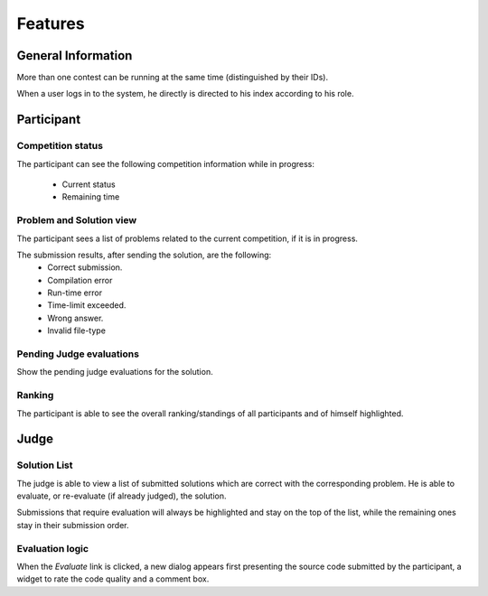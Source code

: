 ========
Features
========

-------------------
General Information
-------------------

More than one contest can be running at the same time (distinguished by their
IDs).

When a user logs in to the system, he directly is directed to his index
according to his role.

-----------
Participant
-----------

.. image:: ../mockups/participant.png

^^^^^^^^^^^^^^^^^^
Competition status
^^^^^^^^^^^^^^^^^^

.. image:: ../mockups/competition_information.png

The participant can see the following competition information while in
progress:

    * Current status
    * Remaining time

^^^^^^^^^^^^^^^^^^^^^^^^^
Problem and Solution view
^^^^^^^^^^^^^^^^^^^^^^^^^

.. image:: ../mockups/participant_problems_section.png

The participant sees a list of problems related to the current competition, if
it is in progress.

The submission results, after sending the solution, are the following:
    * Correct submission.
    * Compilation error
    * Run-time error
    * Time-limit exceeded.
    * Wrong answer.
    * Invalid file-type

^^^^^^^^^^^^^^^^^^^^^^^^^
Pending Judge evaluations
^^^^^^^^^^^^^^^^^^^^^^^^^

Show the pending judge evaluations for the solution.

^^^^^^^
Ranking
^^^^^^^

.. image:: ../mockups/ranking.png

The participant is able to see the overall ranking/standings of all
participants and of himself highlighted.

-----
Judge
-----

^^^^^^^^^^^^^
Solution List
^^^^^^^^^^^^^

The judge is able to view a list of submitted solutions which are correct with
the corresponding problem. He is able to evaluate, or re-evaluate (if already
judged), the solution.

Submissions that require evaluation will always be highlighted and stay on the
top of the list, while the remaining ones stay in their submission order.

^^^^^^^^^^^^^^^^
Evaluation logic
^^^^^^^^^^^^^^^^

When the `Evaluate` link is clicked, a new dialog appears first presenting the
source code submitted by the participant, a widget to rate the code quality and
a comment box.
